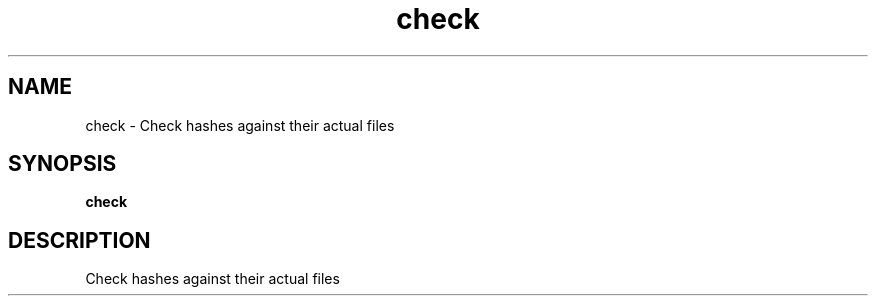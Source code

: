 .ie \n(.g .ds Aq \(aq
.el .ds Aq '
.TH check 1  "check " 
.SH NAME
check \- Check hashes against their actual files
.SH SYNOPSIS
\fBcheck\fR 
.SH DESCRIPTION
Check hashes against their actual files
